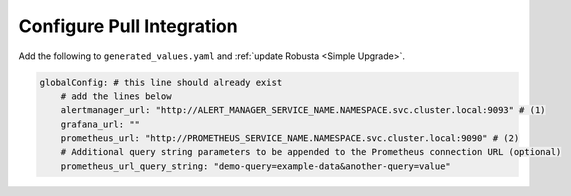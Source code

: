 Configure Pull Integration
====================================

.. For certain features, Robusta needs to reach out to Prometheus and pull in extra information. This must
.. be configured **in addition** to updating AlertManager's configuration.

.. That said, most users won't need to set this up.Robusta can usually figure out where Prometheus and
.. other services are located. If the auto-discovery isn't working, you'll configure it manually.

Add the following to ``generated_values.yaml`` and :ref:`update Robusta <Simple Upgrade>`.

.. code-block:: yaml

    globalConfig: # this line should already exist
        # add the lines below
        alertmanager_url: "http://ALERT_MANAGER_SERVICE_NAME.NAMESPACE.svc.cluster.local:9093" # (1)
        grafana_url: ""
        prometheus_url: "http://PROMETHEUS_SERVICE_NAME.NAMESPACE.svc.cluster.local:9090" # (2)
        # Additional query string parameters to be appended to the Prometheus connection URL (optional)
        prometheus_url_query_string: "demo-query=example-data&another-query=value"
.. code-annotations::
    1. Example: http://alertmanager-Helm_release_name-kube-prometheus-alertmanager.default.svc.cluster.local:9093.
    2. Example: http://Helm_Release_Name-kube-prometheus-prometheus.default.svc.cluster.local:9090
